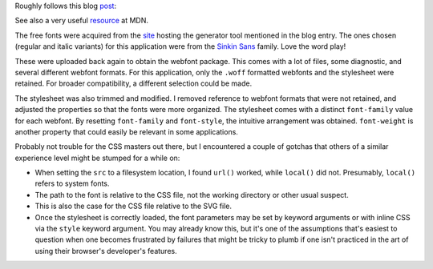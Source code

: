 
Roughly follows this blog `post`_:

See also a very useful `resource`_ at MDN.

The free fonts were acquired from the `site`_ hosting the generator tool mentioned in the blog entry. The ones chosen (regular and italic variants) for this application were from the `Sinkin Sans`_ family. Love the word play!

These were uploaded back again to obtain the webfont package. This comes with a lot of files, some diagnostic, and several different webfont formats. For this application, only the ``.woff`` formatted webfonts and the stylesheet were retained. For broader compatibility, a different selection could be made.

The stylesheet was also trimmed and modified. I removed reference to webfont formats that were not retained, and adjusted the properties so that the fonts were more organized. The stylesheet comes with a distinct ``font-family`` value for each webfont. By resetting ``font-family`` and ``font-style``, the intuitive arrangement was obtained. ``font-weight`` is another property that could easily be relevant in some applications.

Probably not trouble for the CSS masters out there, but I encountered a couple of gotchas that others of a similar experience level might be stumped for a while on:

- When setting the ``src`` to a filesystem location, I found ``url()`` worked, while ``local()`` did not. Presumably, ``local()`` refers to system fonts.
- The path to the font is relative to the CSS file, not the working directory or other usual suspect.
- This is also the case for the CSS file relative to the SVG file.
- Once the stylesheet is correctly loaded, the font parameters may be set by keyword arguments or with inline CSS via the ``style`` keyword argument. You may already know this, but it's one of the assumptions that's easiest to question when one becomes frustrated by failures that might be tricky to plumb if one isn't practiced in the art of using their browser's developer's features.

.. _post: http://schepers.cc/svg-webfonts
.. _site: https://www.fontsquirrel.com/
.. _Sinkin Sans: https://www.fontsquirrel.com/fonts/sinkin-sans
.. _resource: https://developer.mozilla.org/en-US/docs/Web/CSS/@font-face
